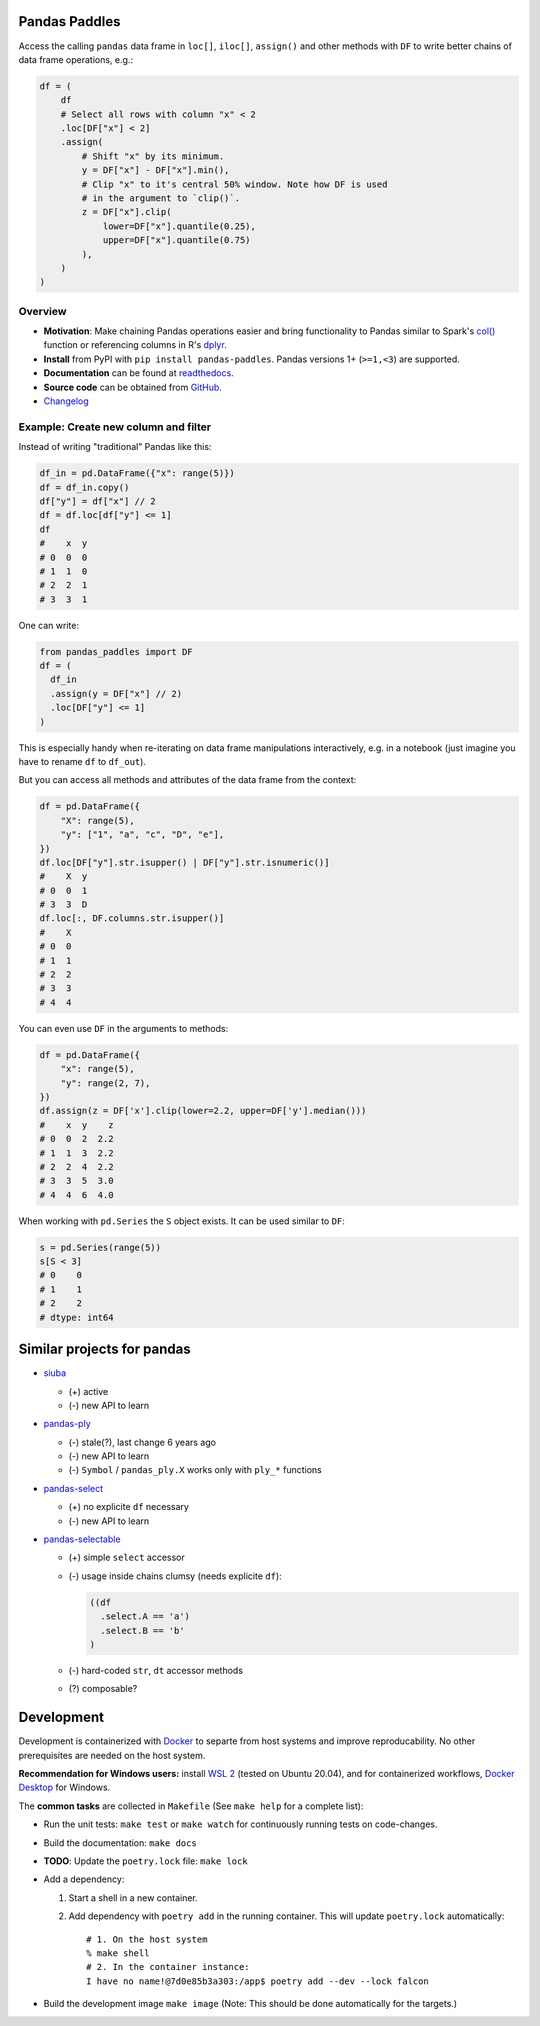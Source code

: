 Pandas Paddles
==============

.. image:: docs/source/_static/paddles-logo-small.png
   :alt: pandas-paddles logo
   :align: center

Access the calling ``pandas`` data frame in ``loc[]``, ``iloc[]``,
``assign()`` and other methods with ``DF`` to write better chains of
data frame operations, e.g.:

.. code-block:: python

    df = (
        df
        # Select all rows with column "x" < 2
        .loc[DF["x"] < 2]
        .assign(
            # Shift "x" by its minimum.
            y = DF["x"] - DF["x"].min(),
            # Clip "x" to it's central 50% window. Note how DF is used
            # in the argument to `clip()`.
            z = DF["x"].clip(
                lower=DF["x"].quantile(0.25),
                upper=DF["x"].quantile(0.75)
            ),
        )
    )

.. image:: https://readthedocs.org/projects/pandas-paddles/badge/?version=latest
  :target: https://pandas-paddles.readthedocs.io/en/latest/?badge=latest
  :alt: Documentation Status
.. image:: https://github.com/eikevons/pandas-paddles/actions/workflows/check.yml/badge.svg
  :target: https://github.com/eikevons/pandas-paddles/actions/workflows/check.yml
  :alt: Test Status
.. image:: https://img.shields.io/pypi/v/pandas-paddles
   :target: https://pypi.org/project/pandas-paddles/
   :alt: Latest version
.. image:: https://img.shields.io/pypi/pyversions/pandas-paddles
   :target: https://pypi.org/project/pandas-paddles/
   :alt: Supported Python versions
.. image:: https://img.shields.io/pypi/dm/pandas-paddles
   :target: https://pypi.org/project/pandas-paddles/
   :alt: PyPI downloads

Overview
--------

- **Motivation**: Make chaining Pandas operations easier and bring
  functionality to Pandas similar to Spark's `col()
  <https://spark.apache.org/docs/latest/api/python/reference/api/pyspark.sql.functions.col.html#pyspark.sql.functions.col>`_
  function or referencing columns in R's `dplyr
  <https://dplyr.tidyverse.org/articles/dplyr.html>`_.
- **Install** from PyPI with ``pip install
  pandas-paddles``. Pandas versions 1+ (``>=1,<3``) are supported.
- **Documentation** can be found at `readthedocs
  <https://pandas-paddles.readthedocs.io/en/latest/>`_.
- **Source code** can be obtained from `GitHub <https://github.com/eikevons/pandas-paddles>`_.
- `Changelog <Changelog.md>`_

Example: Create new column and filter
-------------------------------------

Instead of writing "traditional" Pandas like this:

.. code-block:: python

    df_in = pd.DataFrame({"x": range(5)})
    df = df_in.copy()
    df["y"] = df["x"] // 2
    df = df.loc[df["y"] <= 1]
    df
    #    x  y
    # 0  0  0
    # 1  1  0
    # 2  2  1
    # 3  3  1

One can write:

.. code-block:: python

    from pandas_paddles import DF
    df = (
      df_in
      .assign(y = DF["x"] // 2)
      .loc[DF["y"] <= 1]
    )

This is especially handy when re-iterating on data frame manipulations
interactively, e.g. in a notebook (just imagine you have to rename
``df`` to ``df_out``).

But you can access all methods and attributes of the data frame from the
context:

.. code-block:: python

    df = pd.DataFrame({
        "X": range(5),
        "y": ["1", "a", "c", "D", "e"],
    })
    df.loc[DF["y"].str.isupper() | DF["y"].str.isnumeric()]
    #    X  y
    # 0  0  1
    # 3  3  D
    df.loc[:, DF.columns.str.isupper()]
    #    X
    # 0  0
    # 1  1
    # 2  2
    # 3  3
    # 4  4

You can even use ``DF`` in the arguments to methods:

.. code-block:: python

    df = pd.DataFrame({
        "x": range(5),
        "y": range(2, 7),
    })
    df.assign(z = DF['x'].clip(lower=2.2, upper=DF['y'].median()))
    #    x  y    z
    # 0  0  2  2.2
    # 1  1  3  2.2
    # 2  2  4  2.2
    # 3  3  5  3.0
    # 4  4  6  4.0

When working with ``pd.Series`` the ``S`` object exists. It can be used
similar to ``DF``:

.. code-block:: python

  s = pd.Series(range(5))
  s[S < 3]
  # 0    0
  # 1    1
  # 2    2
  # dtype: int64

Similar projects for pandas
===========================

* `siuba <https://github.com/machow/siuba>`_

  * (+) active
  * (-) new API to learn

* `pandas-ply <https://github.com/coursera/pandas-ply>`_

  * (-) stale(?), last change 6 years ago
  * (-) new API to learn
  * (-) ``Symbol`` / ``pandas_ply.X`` works only with ``ply_*`` functions

* `pandas-select <https://pandas-select.readthedocs.io/en/latest/reference/label_selection.html>`_

  * (+) no explicite ``df`` necessary
  * (-) new API to learn

* `pandas-selectable <https://github.com/jseabold/pandas-selectable>`_

  * (+) simple ``select`` accessor
  * (-) usage inside chains clumsy (needs explicite ``df``):

    .. code-block:: python

       ((df
         .select.A == 'a')
         .select.B == 'b'
       )

  * (-) hard-coded ``str``, ``dt`` accessor methods
  * (?) composable?

Development
===========

Development is containerized with `Docker <https://www.docker.com/>`_ to
separte from host systems and improve reproducability. No other
prerequisites are needed on the host system.

**Recommendation for Windows users:** install `WSL 2
<https://docs.microsoft.com/en-us/windows/wsl/install-win10>`_ (tested
on Ubuntu 20.04), and for containerized workflows, `Docker
Desktop <https://www.docker.com/products/docker-desktop>`_ for Windows.

The **common tasks** are collected in ``Makefile`` (See ``make help`` for a
complete list):

- Run the unit tests: ``make test`` or ``make watch`` for continuously running
  tests on code-changes.
- Build the documentation: ``make docs``
- **TODO**: Update the ``poetry.lock`` file: ``make lock``
- Add a dependency:

  1. Start a shell in a new container.
  2. Add dependency with ``poetry add`` in the running container. This will update
     ``poetry.lock`` automatically::

        # 1. On the host system
        % make shell
        # 2. In the container instance:
        I have no name!@7d0e85b3a303:/app$ poetry add --dev --lock falcon

- Build the development image ``make image``
  (Note: This should be done automatically for the targets.) 
